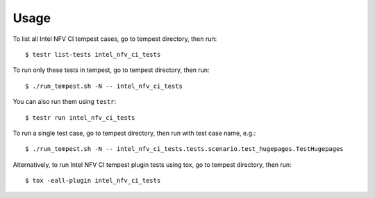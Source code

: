 =====
Usage
=====

To list all Intel NFV CI tempest cases, go to tempest directory, then run::

    $ testr list-tests intel_nfv_ci_tests

To run only these tests in tempest, go to tempest directory, then run::

    $ ./run_tempest.sh -N -- intel_nfv_ci_tests

You can also run them using ``testr``::

    $ testr run intel_nfv_ci_tests

To run a single test case, go to tempest directory, then run with test case name, e.g.::

    $ ./run_tempest.sh -N -- intel_nfv_ci_tests.tests.scenario.test_hugepages.TestHugepages

Alternatively, to run Intel NFV CI tempest plugin tests using tox, go to tempest directory, then run::

    $ tox -eall-plugin intel_nfv_ci_tests
